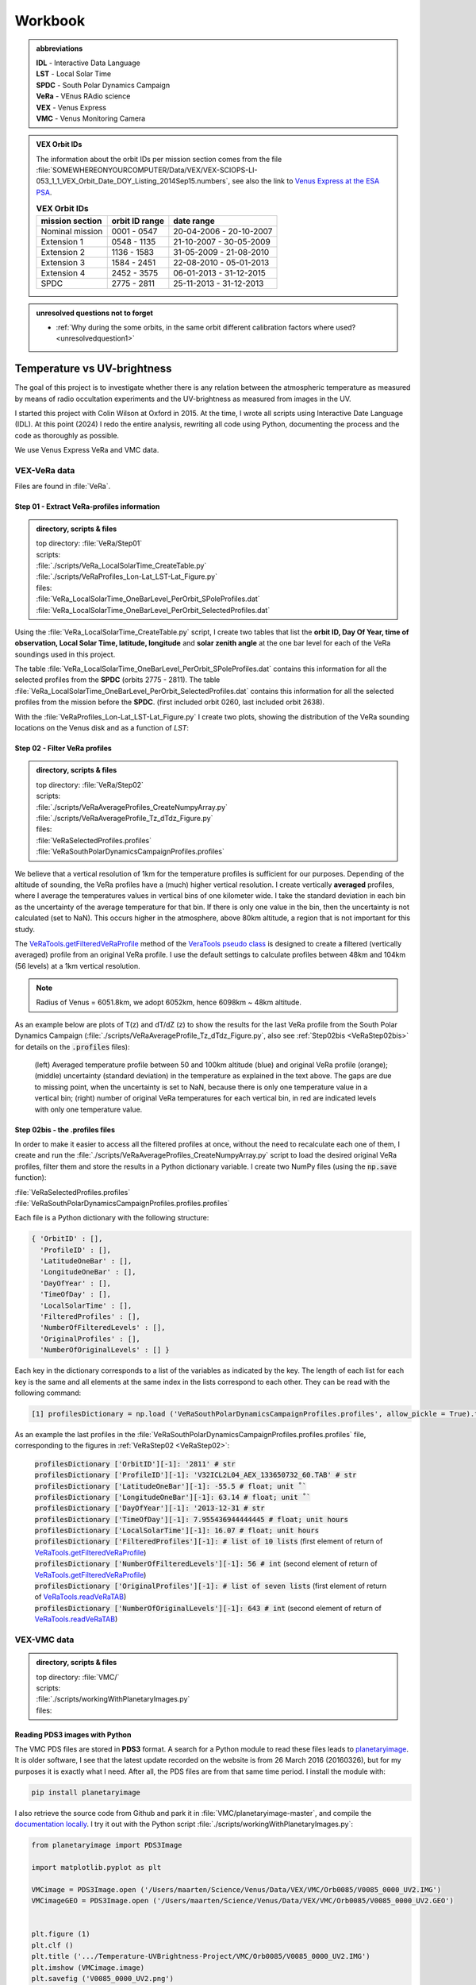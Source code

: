 

Workbook 
========

.. _abbrevations:

.. admonition:: abbreviations

    | **IDL** - Interactive Data Language
    | **LST** - Local Solar Time
    | **SPDC** - South Polar Dynamics Campaign
    | **VeRa** - VEnus RAdio science
    | **VEX** - Venus Express
    | **VMC** - Venus Monitoring Camera


.. admonition:: VEX Orbit IDs

    The information about the orbit IDs per mission section comes from the file 
    :file:`SOMEWHEREONYOURCOMPUTER/Data/VEX/VEX-SCIOPS-LI-053_1_1_VEX_Orbit_Date_DOY_Listing_2014Sep15.numbers`,
    see also the link to `Venus Express at the ESA PSA <https://www.cosmos.esa.int/web/psa/venus-express>`_.

    .. csv-table:: **VEX Orbit IDs**
       :header: "mission section", "orbit ID range", date range
    
        Nominal mission,  0001 - 0547, 20-04-2006 - 20-10-2007  
        Extension 1, 0548 - 1135, 21-10-2007 - 30-05-2009
        Extension 2, 1136 - 1583, 31-05-2009 - 21-08-2010
        Extension 3, 1584 - 2451, 22-08-2010 - 05-01-2013
        Extension 4, 2452 - 3575, 06-01-2013 - 31-12-2015
        SPDC, 2775 - 2811, 25-11-2013 - 31-12-2013
        


.. _unresolvedquestionnottoforget:

.. admonition:: unresolved questions not to forget

    - :ref:`Why during the some orbits, in the same orbit different calibration factors where used? <unresolvedquestion1>`




.. _temperaturevsuvbrightness:

Temperature vs UV-brightness
-----------------------------

The goal of this project is to investigate whether there is any relation between the atmospheric temperature as measured by means of radio occultation experiments and the UV-brightness as measured from images in the UV.

I started this project with Colin Wilson at Oxford in 2015. At the time, I wrote all scripts using Interactive Date Language (IDL).
At this point (2024) I redo the entire analysis, rewriting all code using Python, documenting the process and the code as thoroughly as possible.

We use Venus Express VeRa and VMC data.


.. _VEXVeRaData:

VEX-VeRa data 
^^^^^^^^^^^^^

Files are found in :file:`VeRa`.

.. _VeRaStep01:


^^^^^^^^^^^^^^^^^^^^^^^^^^^^^^^^^^^^^^^^^^^^^^^^^
Step 01 - Extract VeRa-profiles information
^^^^^^^^^^^^^^^^^^^^^^^^^^^^^^^^^^^^^^^^^^^^^^^^^

.. admonition:: directory, scripts & files

    | top directory: :file:`VeRa/Step01`
    | scripts:
    | :file:`./scripts/VeRa_LocalSolarTime_CreateTable.py`
    | :file:`./scripts/VeRaProfiles_Lon-Lat_LST-Lat_Figure.py`
    | files:
    | :file:`VeRa_LocalSolarTime_OneBarLevel_PerOrbit_SPoleProfiles.dat`
    | :file:`VeRa_LocalSolarTime_OneBarLevel_PerOrbit_SelectedProfiles.dat`


Using the :file:`VeRa_LocalSolarTime_CreateTable.py` script, I create two tables that list the **orbit ID, Day Of Year, time of observation, Local Solar Time, latitude, longitude** and **solar zenith angle** at the one bar level for each of the VeRa soundings used in this project. 

The table :file:`VeRa_LocalSolarTime_OneBarLevel_PerOrbit_SPoleProfiles.dat` contains this information for all the selected profiles from the **SPDC** (orbits 2775 - 2811).
The table :file:`VeRa_LocalSolarTime_OneBarLevel_PerOrbit_SelectedProfiles.dat` contains this information for all the selected profiles from the mission before the **SPDC**. (first included orbit 0260, last included orbit 2638).

With the :file:`VeRaProfiles_Lon-Lat_LST-Lat_Figure.py` I create two plots, showing the distribution of the VeRa sounding locations on the Venus disk and as a function of  *LST*:

.. image:: ../Temperature-UVBrightness-Project/VeRa/Step01/plots/VeRaProfiles_Lon-Lat_Figure.png
    :scale: 60%
.. image:: ../Temperature-UVBrightness-Project/VeRa/Step01/plots/VeRaProfiles_LocalSolarTime-Lat_Figure.png
    :scale: 60%




.. _VeRaStep02:

^^^^^^^^^^^^^^^^^^^^^^^^^^^^^^^^^^^
Step 02 - Filter VeRa profiles
^^^^^^^^^^^^^^^^^^^^^^^^^^^^^^^^^^^

.. admonition:: directory, scripts & files

    | top directory: :file:`VeRa/Step02`
    | scripts:
    | :file:`./scripts/VeRaAverageProfiles_CreateNumpyArray.py`
    | :file:`./scripts/VeRaAverageProfile_Tz_dTdz_Figure.py`
    | files:
    | :file:`VeRaSelectedProfiles.profiles`
    | :file:`VeRaSouthPolarDynamicsCampaignProfiles.profiles`


We believe that a vertical resolution of 1km for the temperature profiles is sufficient for our purposes. 
Depending of the altitude of sounding, the VeRa profiles have a (much) higher vertical resolution.
I create vertically **averaged** profiles, where I average the temperatures values in vertical bins of one kilometer wide.
I take the standard deviation in each bin as the uncertainty of the average temperature for that bin.
If there is only one value in the bin, then the uncertainty is not calculated (set to NaN). This occurs higher in the atmosphere, above 80km altitude, a region that is not important for this study.

The `VeRaTools.getFilteredVeRaProfile <https://venustools.readthedocs.io/en/latest/veratools.html#VeRaTools.VeRaTools.getFilteredVeRaProfile>`_ method of the `VeraTools pseudo class <https://venustools.readthedocs.io/en/latest/veratools.html#>`_ is designed to create a filtered (vertically averaged) profile from an original VeRa profile.
I use the default settings to calculate profiles between 48km and 104km (56 levels) at a 1km vertical resolution.

.. note::

    Radius of Venus = 6051.8km, we adopt 6052km, hence 6098km ~ 48km altitude.


As an example below are plots of T(z) and dT/dZ (z) to show the results for the last VeRa profile from the South Polar Dynamics Campaign (:file:`./scripts/VeRaAverageProfile_Tz_dTdz_Figure.py`, also see :ref:`Step02bis <VeRaStep02bis>` for details on the :code:`.profiles` files):

.. figure:: ../Temperature-UVBrightness-Project/VeRa/Step02/plots/VeRaProfiles_Orb2811_T-z_Figure.png
    :scale: 60%

    (left) Averaged temperature profile between 50 and 100km altitude (blue) and original VeRa profile (orange); (middle) uncertainty (standard deviation) in the temperature as explained in the text above. The gaps are due to missing point, when the uncertainty is set to NaN, because there is only one temperature value in a vertical bin; (right) number of original VeRa temperatures for each vertical bin, in red are indicated levels with only one temperature value.

.. figure:: ../Temperature-UVBrightness-Project/VeRa/Step02/plots/VeRaProfiles_Orb2811_dTdz-z_Figure.png
    :scale: 60%



.. VeRaStep02bis:

^^^^^^^^^^^^^^^^^^^^^^^^^^^^^^^^^^^^^^^^^^^^^^
Step 02bis - the .profiles files
^^^^^^^^^^^^^^^^^^^^^^^^^^^^^^^^^^^^^^^^^^^^^^

In order to make it easier to access all the filtered profiles at once, without the need to recalculate each one of them, 
I create and run the :file:`./scripts/VeRaAverageProfiles_CreateNumpyArray.py` script to load the desired original VeRa profiles, filter them and store the results in a Python dictionary variable.  I create two NumPy files (using the :code:`np.save` function):

| :file:`VeRaSelectedProfiles.profiles`
| :file:`VeRaSouthPolarDynamicsCampaignProfiles.profiles.profiles`

Each file is a Python dictionary with the following structure:

.. code:: Python

    { 'OrbitID' : [],
      'ProfileID' : [],
      'LatitudeOneBar' : [],
      'LongitudeOneBar' : [],
      'DayOfYear' : [],
      'TimeOfDay' : [],
      'LocalSolarTime' : [],
      'FilteredProfiles' : [],
      'NumberOfFilteredLevels' : [],
      'OriginalProfiles' : [],
      'NumberOfOriginalLevels' : [] }

Each key in the dictionary corresponds to a list of the variables as indicated by the key. 
The length of each list for each key is the same and all elements at the same index in the lists correspond to each other.
They can be read with the following command:

.. code:: Python

    [1] profilesDictionary = np.load ('VeRaSouthPolarDynamicsCampaignProfiles.profiles', allow_pickle = True).tolist ()


As an example the last profiles in the :file:`VeRaSouthPolarDynamicsCampaignProfiles.profiles.profiles` file, corresponding to the figures in :ref:`VeRaStep02 <VeRaStep02>`:

    | :code:`profilesDictionary ['OrbitID'][-1]: '2811' # str`
    | :code:`profilesDictionary ['ProfileID'][-1]: 'V32ICL2L04_AEX_133650732_60.TAB' # str`
    | :code:`profilesDictionary ['LatitudeOneBar'][-1]: -55.5 # float; unit ˚``
    | :code:`profilesDictionary ['LongitudeOneBar'][-1]: 63.14 # float; unit ˚``
    | :code:`profilesDictionary ['DayOfYear'][-1]: '2013-12-31 # str`
    | :code:`profilesDictionary ['TimeOfDay'][-1]: 7.955436944444445 # float; unit hours`
    | :code:`profilesDictionary ['LocalSolarTime'][-1]: 16.07 # float; unit hours`
    | :code:`profilesDictionary ['FilteredProfiles'][-1]: # list of 10 lists` (first element of return of `VeRaTools.getFilteredVeRaProfile <https://venustools.readthedocs.io/en/latest/veratools.html#VeRaTools.VeRaTools.getFilteredVeRaProfile>`_)
    | :code:`profilesDictionary ['NumberOfFilteredLevels'][-1]: 56 # int` (second element of return of `VeRaTools.getFilteredVeRaProfile <https://venustools.readthedocs.io/en/latest/veratools.html#VeRaTools.VeRaTools.getFilteredVeRaProfile>`_)
    | :code:`profilesDictionary ['OriginalProfiles'][-1]: # list of seven lists` (first element of return of `VeRaTools.readVeRaTAB <https://venustools.readthedocs.io/en/latest/veratools.html#VeRaTools.VeRaTools.readVeRaTAB>`_)
    | :code:`profilesDictionary ['NumberOfOriginalLevels'][-1]: 643 # int` (second element of return of `VeRaTools.readVeRaTAB <https://venustools.readthedocs.io/en/latest/veratools.html#VeRaTools.VeRaTools.readVeRaTAB>`_)







.. _VEXVMCData:

VEX-VMC data 
^^^^^^^^^^^^^

.. admonition:: directory, scripts & files

    | top directory: :file:`VMC/`    
    | scripts:
    | :file:`./scripts/workingWithPlanetaryImages.py`
    | files:


.. _readingvmcimagespython:

^^^^^^^^^^^^^^^^^^^^^^^^^^^^^^^^
Reading PDS3 images with Python
^^^^^^^^^^^^^^^^^^^^^^^^^^^^^^^^

The VMC PDS files are stored in **PDS3** format. 
A search for a Python module to read these files leads to `planetaryimage <https://planetaryimage.readthedocs.io/en/latest/index.html>`_.
It is older software, I see that the latest update recorded on the website is from 26 March 2016 (20160326), but for my purposes it is exactly what I need.
After all, the PDS files are from that same time period. I install the module with:

.. code-block:: console

    pip install planetaryimage


I also retrieve the source code from Github and park it in :file:`VMC/planetaryimage-master`, and compile the `documentation locally <file: ../Temperature-UVBrightness-Project/VMC/planetaryimage-master/docs-html/index.html>`_.
I try it out with the Python script :file:`./scripts/workingWithPlanetaryImages.py`:

.. code-block:: Python

    from planetaryimage import PDS3Image
    
    import matplotlib.pyplot as plt
    
    VMCimage = PDS3Image.open ('/Users/maarten/Science/Venus/Data/VEX/VMC/Orb0085/V0085_0000_UV2.IMG')
    VMCimageGEO = PDS3Image.open ('/Users/maarten/Science/Venus/Data/VEX/VMC/Orb0085/V0085_0000_UV2.GEO')
    
    
    plt.figure (1)
    plt.clf ()
    plt.title ('.../Temperature-UVBrightness-Project/VMC/Orb0085/V0085_0000_UV2.IMG')
    plt.imshow (VMCimage.image)
    plt.savefig ('V0085_0000_UV2.png')
    
    # datetime object
    print ( "VMCimageGEO.label ['START_TIME']", VMCimageGEO.label ['START_TIME'] )
    print ( 'day = {}, hour = {}'.format (VMCimageGEO.label ['START_TIME'].day, VMCimageGEO.label ['START_TIME'].hour))
    
    plt.figure (2)
    plt.clf ()
    plt.title ('latitude plane index [3]')
    plt.imshow (VMCimageGEO.data [3], vmin=-90, vmax=90)
    plt.savefig ('V0085_0000_UV2_latitude.png')
    

Execution leads to:

.. code-block:: Python

    In [1]: run workingWithPlanetaryImages.py
    VMCimageGEO.label ['START_TIME'] 2006-07-14 16:15:31+00:00
    day = 14, hour = 16


.. image:: ../Temperature-UVBrightness-Project/VMC/plots/V0260_0008_UV2.png
    :scale: 70%
.. image:: ../Temperature-UVBrightness-Project/VMC/plots/V0260_0008_UV2_latitude.png
    :scale: 70%


.. _calibratingvmcimages:

^^^^^^^^^^^^^^^^^^^^^^^^^
Calibration of VMC images
^^^^^^^^^^^^^^^^^^^^^^^^^

The calibrated radiance factor :math:`RF_{x,y}` for a valid (= on Venus disk) pixel :math:`(x,y)` in a VMC image is:

.. math::

    RF_{x,y} = \pi \beta R_{observed - x,y} \frac {d_{Venus}}{S_{Sun}}


where :math:`\beta` is the calibration correction factor (see :ref:`Shalygina  et al. 2015 <Shalygina2015>`, their Table 1), :math:`R_{observed - x,y}` is the value at the pixel in ADU times the radiance scaling factor read from the VMC image header (:code:`VMCImage.label ['RADIANCE_SCALING_FACTOR'].value`, when read with `planetaryimage module <https://planetaryimage.readthedocs.io/en/latest/index.html>`_ in Python) in :math:`W/m^2/\mu m/ster/ADU`, :math:`d_{Venus}` is the distance of Venus to the Sun in AU and :math:`S_{Sun}` the solar flux in :math:`W/m^2/\mu m` at 1AU (see :ref:`Lee et al. 2015 <Lee2015>` their Equation 2).


For :math:`S_{Sun}` (from :ref:`Lee et al. 2015 <Lee2015>` their Equation 1):

.. math::

    S_{Sun} = \frac {\int S_{irradiance}(\lambda) T(\lambda) d\lambda}{\int T (\lambda) d\lambda}

I determined the :math:`S_{irradiance}` using the `Solar Spectra website <https://www.nrel.gov/grid/solar-resource/spectra.html>`_ and the transmission function of the UV filter of the VMC camera (:ref:`Markiewicz et al. 2007 <Markiewicz2007>` their Figure 3):

.. figure:: ./images/Markiewicz_2007_Figure3.png
    :scale: 50%

.. figure:: ./images/Markiewicz_2007_Figure3_UV.jpg
    :scale: 10%

    My parametrisation of the UV part of Figure 3 from :ref:`Markiewicz et al. 2007 <Markiewicz2007>`

This results is :math:`S_{Sun} = 1081 W/m^2/\mu m`.

The value of :math:`d_{Venus} = 0.723AU` to within 1% in :math:`d_{Venus}^2` over the orbit of Venus. I therefore consider this value a contant.


.. _VMCStep01:

^^^^^^^^^^^^^^^^^^^^^^^^^^^^^^^^^^^^^^^^^^
Step 01 - Select & process VMC images
^^^^^^^^^^^^^^^^^^^^^^^^^^^^^^^^^^^^^^^^^^

.. admonition:: directory, scripts & files

    | top directory: :file:`VMC/Step01`
    | scripts:
    | :file:`./scripts/VMCImagesEvaluate.py`
    | files:
    | :file:`VMCSelectedImages.dat`
    | :file:`VMCSelectedImages.iValidPoints`


I have carefully looked at the process I developed and followed in 2015 using IDL-scripts.
Here I redo everything with Python.

The first step is to select all the VMC images that are useful for the analysis. 
The criterium is that at the time the VMC image was taken, the wind advected area where the VeRa sounding was acquired on the same orbit is on the visible part of the Venus disk, *i.e.* I take pixels with a solar incidence angle < 89˚. 
The correction for wind advection is calculated by taking the average wind speed at the latitude of the VeRa sounding (at 70km altitude) times the time span between the VMC and the VeRa observation. Both zonal and meridional winds are taken into account. For this I parametrise the winds profile:

.. admonition:: Parametrisation of the zonal and meridional wind.

    :ref:`Khatuntsev et al. (2013)<Khatuntsev2013>` report on the zonal and meridional wind profiles measured from VEX orbits up to 2299 (10-year period). 
    They present the result in their figures 10(a) and (b): *Mean zonal (a) and meridional (b) profiles of the wind speed derived over the period of 10 venusian years by manual cloud tracking. Error bars correspond to 99.9999% 5σ-x confidence interval based on the standard deviation of the weighted mean. Standard deviations are presented by shadowed areas.*
    
    They present the formulae (their Equations (1) and (2)) with which the winds have been calculated by comparing two images:
    
    .. math::
    
        U = \frac {(\lambda_2 - \lambda_1) (R+h) cos (\theta)}{\Delta t}
        
    
    .. math::
    
        V = \frac {(\theta_2 - \theta_1) (R + h)}{\Delta t}

    where the indices :math:`1` and :math:`2` refer to the first and second image, :math:`\lambda` is the longitude and :math:`\theta` the latitude. Since :math:`U` is negative (see table below), it means the wind blows the clouds in the direction of smaller Venus longitudes.

    
    From my (physical) notebook entry on 19-03-2015: the average zonal wind is determined from figure 10a in :ref:`Khatuntsev et al. (2013)<Khatuntsev2013>` 
    and can be parametrised as (:math:`U` in units of m/s):
        
    .. csv-table:: **Parametrised average zonal wind**
       :header: "Latitude range (˚)", "wind parametrisation (m/s)", notes
 
        "(-75˚, -50˚]", :math:`U({\theta})` =  -94   + (:math:`{\theta}` + 50) * (65.6/-25), also use for latitudes down to -90˚.
        "(-50˚, -40˚]", :math:`U({\theta})` = -101.5 + (:math:`{\theta}` + 40) * (7.5/-10)
        "(-40˚, -15˚]",  :math:`U({\theta})` =  -93 + (:math:`{\theta}` + 15) * (-8.5/-35)
        "(-15˚, 0˚]", :math:`v{\theta})` = -93


    .. figure:: ../Temperature-UVBrightness-Project/VMC/Step02/KhatuntsevWindProfiles/Khatuntsev_2013_Figure10a_ZonalWind.jpg
        :scale: 5% 
    
        Khatuntsev et al. (2013) Figure 10a. Zonal wind parametrisation.   


    From my (physical) notebook entry on 24-04-2015: the average meridional wind is determined from figure 10b in :ref:`Khatuntsev et al. (2013)<Khatuntsev2013>`
    and can be parametrised as (:math:`V` in units of m/s):


    .. csv-table:: **Parametrised average meridional wind**
       :header: "Latitude range (˚)", "wind parametrisation (m/s)"

        "(-90˚, -75˚]",  :math:`V({\theta})`) =  0
        "(-75˚, -50˚]",  :math:`V({\theta})`) = -9.58 + ( :math:`{\theta}` + 50 ) * (9.38/-25)
        "(-50˚, -20˚]",  :math:`V({\theta})`) = -6.5  + ( :math:`{\theta}` + 20 ) * (-3.08/-30)
        "(-20˚, 0˚]",    :math:`V({\theta})`) = -3.26 + ( :math:`{\theta}` + 0 )   * (-3.24/-20)

    .. figure:: ../Temperature-UVBrightness-Project/VMC/Step02/KhatuntsevWindProfiles/Khatuntsev_2013_Figure10b_MeridionalWind.jpg
        :scale: 5% 
        
        Khatuntsev et al. (2013) Figure 10b. Meridional wind parametrisation.   


The latitude and longitude of the VeRa sounding, which is the starting location for the calculation of the corresponding area in the VMC images, is taken at the cloud top level at 70km altitude and is extracted from the average VeRa profiles as described in :ref:`Step 2 <VeRaStep02>` of the :ref:`VEX-VeRa Data <VEXVeRaData>` section.

For the standard deviation of the wind speeds I estimate 20m/s for the zonal wind and 12m/s for the meridional winds, based on the gray areas of the figures 10a and 10b in :ref:`Khatuntsev et al. (2013)<Khatuntsev2013>`. 

.. figure:: ./images/Khatuntsev_2013_Figure10a-b.png
    :scale: 20% 

    Khatuntsev et al. (2013) Figure 10, the standard deviation is defined by the gray areas.   


These uncertainties determine the size of the area, the *latitude-longitude-box*, around the VeRa sounding location at the time of the VMC image observation: the corners of the box are calculated by taking the zonal and meridional wind speeds plus or minus their standard deviations, and calculate where the VeRa location would be advected to in those cases over the time difference between the VMC image and the VeRa acquisition. The larger the time span, the larger the uncertainty and thus the *latitude-longitude-box*.


I create the method `getWindAdvectedBox <https://venustools.readthedocs.io/en/latest/vmctools.html#VMCTools.VMCTools.getWindAdvectedBox>`_ in the `VMCTools pseudo class <https://venustools.readthedocs.io/en/latest/vmctools.html#>`_ to calculate this *latitude-longitude-box* for a given VMC image.
This method is called in the script :file:`./scripts/VMCImagesEvaluate.py`.

Running this scripts has two iterations. During the first iteration, I create to process all the images and create plots of each image with the position of the VeRa sounding indicated with a **X** and a box indicating the wind advected area of that location at the time of the VMC image in question. 
These plots are saved in the subfolder :file:`Images` created inside the directories of the orbits containing the .GEO and .IMG files, for example :file:`SOMEPATH//Venus/Data/VEX/VMC/Orb2811/Images`. 

I manually evaluate each image plot and select the ones that have the advected box fully on the visible disk of Venus as mentioned above, and copy these plots to the :file:`UsedImages` subfolder that I manually create in each orbit directory, for example 
:file:`SOMEPATH/Venus/Data/VEX/VMC/Orb2811/UsedImages`. 

I now run the :file:`./scripts/VMCImagesEvaluate.py` script a second time to process the selected images and write the results to the :file:`VMCSelectedImages.dat` table file. The header and first few lines of which are of this file are:

.. code-block::


    File: VMCSelectedImages.dat
     Created at 2024-05-21 at 16:48:01
     
     Target altitude (cloud tops) = 70km (Lat_VeRa, Lon_VeRa, T, dT)
     Standard deviation zonal wind = 20m/s
     Standard deviation meridional wind = 12m/s
     
     # point in box are all the points in the latitude-longitude box on the Venus disk
     Radiance factor is the average of the points in the latitude-longitude box with values > 0 and incidence angles < 89˚
     dRadiance factor is the standard deviation of the radiance factor
     
     73 orbits with a total of 1374 images
    
     Orbit       Image          DOY      VeRa Time    VMC Time   Time diff  Lat_VeRa   Lon_VeRa   lat_centre_VMC   Lat_range_VMC   Lon_centre_VMC   Lon_range_VMC       #Points in box   Radiance factor  dRadiance factor     T       dT     Local Solar Time
                             yyyy-mm-dd     (h)         (h)         (h)       (˚)        (˚)            (˚)             (˚)              (˚)             (˚)                                                                  (K)      (K)          (h)
    C_END
     0260   V0260_0038_UV2   2007-01-06     8.48        4.98       -3.49    -60.30     242.65         -59.63      -61.04  -58.22       258.56       253.81  263.31             71              1.096            0.141        229.24    0.761        7.61 
     0260   V0260_0047_UV2   2007-01-06     8.48       18.65       10.17    -60.30     242.65         -62.26      -66.37  -58.15       196.31       182.48  210.15            516              1.037            0.028        229.24    0.761        7.61 
     ....
     ....
     2811   V2811_0084_UV2   2013-12-31     7.96        8.65        0.69    -58.03      62.02         -58.19      -58.47  -57.91        58.80        57.91   59.68              7              0.874            0.030        227.96    0.680       16.07 
     2811   V2811_0088_UV2   2013-12-31     7.96        8.98        1.03    -58.03      62.02         -58.26      -58.68  -57.84        57.25        55.94   58.56             13              0.800            0.029        227.96    0.680       16.07 


Running this script during the second iteration I also create a NumPy file called :file:`VMCSelectedImages.iValidPoints`. To read this file:

.. code-block:: Python

    In [1]: iValidPointsDictionary = np.load ('VMCSelectedImages.iValidPoints', allow_pickle = True).tolist ()
    
    In [2]: iValidPointsDictionary.key ()
    Out[2]: dict_keys(['Image File Name', 'Indices Valid Points'])
    

where the :code:`iValidPointsDictionary ['Image File Name']` is the list of all the included file names, and the :code:`iValidPointsDictionary ['Indices Valid Points']` is the list of lists of indices of the points in the flattened VMC image arrays that are in latitude-longitude boxes. 
In this way, I do not need to recalculate these if I need them at some later stage.

Some examples of a some of the selected images for orbit 2811 (South Polar Dynamics Campaign). The **X** indicates the coordinates of the VeRa-observation, and the light gray boxes are the latitude-longitude wind advected areas that correspond to the VeRa-location at the time of the VMC-observation.

.. image:: ./images/VMC_Obr2811_UsedImages/V2811_0024_UV2.png
    :scale: 35%
.. image:: ./images/VMC_Obr2811_UsedImages/V2811_0040_UV2.png
    :scale: 35%
.. image:: ./images/VMC_Obr2811_UsedImages/V2811_0060_UV2.png
    :scale: 35%

.. image:: ./images/VMC_Obr2811_UsedImages/V2811_0080_UV2.png
    :scale: 35%
.. image:: ./images/VMC_Obr2811_UsedImages/V2811_0084_UV2.png
    :scale: 35%
.. image:: ./images/VMC_Obr2811_UsedImages/V2811_0088_UV2.png
    :scale: 35%


The top row is from ingress, the bottom two images are from egress. The time of the egress images is very close to the VeRa-observation, as can be clearly seen by the positions of the **X** and the gray boxes. Note also that the size of the gray boxes is small, because the uncertainty in the latitude and longitude is a function of the time difference between the VeRa and VMC observations. 
   

.. _VMCStep02:

^^^^^^^^^^^^^^^^^^^^^^^^^^^^^^^^^^^
Step 02 - Determine phase curve
^^^^^^^^^^^^^^^^^^^^^^^^^^^^^^^^^^^

.. admonition:: directory, scripts & files

    | top directory: :file:`VMC/Step02`
    | scripts:
    | :file:`./scripts/CreatePhaseAngleCurveTable.py`
    | :file:`./scripts/ExtractPhaseCurve.py`
    | files:
    | :file:`PhaseAngleCurve.dat`
    | :file:`PhaseCurveFit.dat`
    

In this step, I construct the phase curve. 
The 1374 selected images from 73 orbits cover a phase angle range between 27˚ and 140˚.
These images have been selected during :ref:`Step 1<VMCStep01>` above and the plots (with the same files names as the .IMG and .GEO files) are located in the :file`UsedImages` subfolders for each orbit.

For each selected image, I use all the pixels on the visible disk and take the average and the median values.
By selecting the valid pixels in this way, I note that there are significant outliers in the radiances, especially in the low value range.
In order to avoid the effect of these outliers, I apply an iterative averaging process:

- Step 1: calculate the average;
- Step 2: check if the current average value is different by more than a given **percentage** (set by the user) from the one from the previous iteration;
- Step 3a: if yes, then remove all the points outside **n** times the standard deviation (**sd**), where **n** is given by the user and return to Step 1;
- Step 3b: if no, then finish.

I try some values and find that **n** :sub:`sd` **= 3** and **percentage = 1%** gives good results.
Here is an example of a sequence of iterations.

.. figure:: ../Temperature-UVBrightness-Project/VMC/Step02/plots/V0260_0047_UV2_iteration_QQ_Histogram.png
    :scale: 25%

    Iterative progression of histogram and QQ plot for image V0260_0047, with **n** :sub:`sd` **= 3** and **percentage = 1%**.

With the script :file:`./CreatePhaseAngleCurveTable.py` I process all the images and export the results to the :file:`PhaseAngleCurve.dat` table file.


I now look at how to best construct and fit the phase curve to a quadratic polinomial with NumPy's `np.polynomial.polynomial.Polynomial.fit () <https://numpy.org/doc/stable/reference/generated/numpy.polynomial.polynomial.Polynomial.fit.html>`_ function.
I create the script :file:`./scripts/ExtractPhaseCurve.py`.
At first I use **all the data points** as they are and get the following result:


.. image:: ../Temperature-UVBrightness-Project/VMC/Step02/plots/PhaseCurve_allPhaseAngles.png
    :scale: 72%
.. image:: ../Temperature-UVBrightness-Project/VMC/Step02/plots/PhaseCurve_allPhaseAngles_detail.png
    :scale: 50%

The fit to the quadratic model is clearly off, the :math:`r^2` value is low. 

It is clear the Nominal (green) and Extension 1 (blue) mission sections are quite different than the rest. In the detailed plot on the right, there seems to be quite a lot of *regularity* in the Nominal and Extension 1 data, which I find somewhat suspicious.
Could this be related to calibration issues? When inspecting more closely the values of the Radiance Scaling Factors in :file:`PhaseAngleCurve.dat` around phase angles of 90˚, I find a number of instances where in the same orbit (consecutive) images have different calibration factors. For example:

.. code-block::

 
        Image          phase angle   Average RF  dAverage RF     Q1 RF  Median RF  Q3 RF   # iterations   Radiance Scaling Factor
                           (˚)                                                                              W/m2/ster/micron/DN
     ...
     V0268_0032_UV2       89.47         0.896      0.1717        0.747    0.904    1.022        2               0.04643
     ...
     V0268_0031_UV2       89.50         0.904      0.1805        0.749    0.901    1.042        2               0.07738
     ...
     V0268_0030_UV2       89.52         0.895      0.1801        0.743    0.889    1.029        2               0.11607
     ...


.. _unresolvedquestion1:

Though looking at the resulting radiance values, these seem to be consistent among each other, which could mean these images have been recorded in different amplifier modes? I cannot seem to find information about this in the header or other metadata with the image (see :ref:`first unresolved question <unresolvedquestionnottoforget>`).


When I ignore different sections of data, the phase curve becomes more convincing:

.. image:: ../Temperature-UVBrightness-Project/VMC/Step02/plots/PhaseCurveExtension1-4+SPDC_allPhaseAngles.png
    :scale: 75%
.. image:: ../Temperature-UVBrightness-Project/VMC/Step02/plots/PhaseCurveExtension2-4+SPDC_allPhaseAngles.png
    :scale: 75%


Finally, discarding the data from the highest phase angles (>=130˚) also seems to help:

.. figure:: ../Temperature-UVBrightness-Project/VMC/Step02/plots/PhaseCurveExtension2-4+SPDC_PhaseAngleLT130dgr.png
    :scale: 100%

    Ignore data from the Nominal and Extension 1 mission section and phase angles >= 130˚.    


To further improve the phase curve, I decide not to use the data as is, but rather to bin it in phase angle bins of 1˚ wide, and take the average value within each bin.
I get the following sequence of results (same as above, first all the data, second ignore Nominal mission section, third ignore Nominal and Extension 1 mission sections):

.. _orbitimagesexample:

.. image:: ../Temperature-UVBrightness-Project/VMC/Step02/plots/PhaseCurveBinned_allPhaseAngles.png
    :scale: 50%
.. image:: ../Temperature-UVBrightness-Project/VMC/Step02/plots/PhaseCurveBinnedExtension1-4+SPDC_allPhaseAngles.png
    :scale: 50%
.. image:: ../Temperature-UVBrightness-Project/VMC/Step02/plots/PhaseCurveBinnedExtension2-4+SPDC_allPhaseAngles.png
    :scale: 50%

Finally:

.. figure:: ../Temperature-UVBrightness-Project/VMC/Step02/plots/PhaseCurveBinnedExtension2-4+SPDC_PhaseAngleLT130dgr.png

    Ignore data from the Nominal and Extension 1 mission section and phase angles >= 130˚ - binned.    
    

The grey area around the line is the result of estimating the uncertainty.
To do that I varied the value in each bin by adding a random value to the bin value.
This random value is taken from a normal distribution: the standard deviation of this normal distribution is the maximum of all the uncertainties on the individual values in the bin and the uncertainty as assessed through equation 3.14 of :ref:`Bevington and Robinson (2003) <Bevington2003>`:

.. math::

    \sigma_v^2 = \sum \sigma_{x_i}^2    \frac{\partial v}{\partial x_i}^2
    

with :math:`v` being the average value of :math:`(x_1, x_2, ..., x_N)`, the individual values in the bin, hence :math:`v = \sum x_i / N`, and thus:

.. _uncertaintyinaverage:

.. math::

    \sigma_v^2 = \sum  \sigma_{xi}^2 / N^2


I run this test 1000 times, and for each set of new binned values I recalculate the fit and plot it in light transparent grey. These are the grey areas in the plots, around the fitted phase curves.
I also keep the values for all these tests to estimate the uncertainties in the fitted phase curve. There are possibly two ways to determine this uncertainty. One would be to calculate the standard deviation of the radiance factors of the 1000 experiments for each phase angle bin. 
The other is to simply take the difference between the maximum and the minimum value of the 1000 experiments for each phase angle bin.
This second method generally results in larger uncertainties, but not always.
Also, the average value of the 1000 experiments for each phase angle bin should be the same, to within great precision, as the model fit. I verify that this is true to the level of a 0.05% (:math:`100 * (RF_{model} - RF_{average}) / RF_{model}`).

Using the :file:`./scripts/ExtractPhaseCurve.py` I create the :file:`PhaseCurveFit.dat` table file, that contains the results of these experiments and the different ways 
to determine the uncertainties.

.. code-block::

 
     File: PhaseCurveFit.dat
     Created at 2024-05-25 at 22:19:37
     
      RF (pa)  =  0.000174 * pa^2  +  -0.0216 * pa  +  1.174  |  r^2 = 0.956  (pa = phase angle in ˚)
     
     RF (Fit) = Radiance Factor as fit with the quadratic model above
     RF (Average) = average Radiance Factor from 1000 gaussian noise experiments
     dRF = standard deviation of the Radiance Factor from 1000 gaussian noise experiments
     MaxMin RF = maximum - minimum of the Radiance Factor from 1000 gaussian noise experiments
     
       phase angle   RF (Fit)  RF (Average)   dRF     MaxMin RF
           (˚)
    C_END
          27.0        0.719       0.720      0.0349    0.2138 
          28.0        0.707       0.708      0.0336    0.2061 
          29.0        0.695       0.696      0.0323    0.1987 
          ...
          ...
         127.0        1.237       1.237      0.0357    0.2289 
         128.0        1.260       1.260      0.0372    0.2386 
         129.0        1.283       1.283      0.0389    0.2486 
          


.. _VMCStep03:

^^^^^^^^^^^^^^^^^^^^^^^^^^^^^^^^^^^
Step 03 - Investigate correlation
^^^^^^^^^^^^^^^^^^^^^^^^^^^^^^^^^^^

.. admonition:: directory, scripts & files

    | top directory: :file:`VMC/Step03`
    | scripts:
    | :file:`./scripts/CorrelateRadianceFactors_Temperature.py`
    | files:



It is now the moment to analyse any correlation between the VeRa-derived temperatures at 70km altitude and the VMC-derived UV-brightness in the same area.

For this part, as for the determination of the phase curve in the previous step, I ignore the selected images from the nominal and the extension 1 sections.
The first orbit in my data set is :file:`Orb1188` from Extension 2.

The table file :file:`VMCSelectedImages.dat` contains the average radiance factors inside the latitude-longitude-boxes corresponding to the VeRa-sounding at the time of the image, as well as the phase angle at the time of observation and the VeRa-derived temperature at 70km altitude.
Note that for the South Polar Dynamics Campaign, there are images on both the ingress and egress sections of the orbit, before and after the VeRa sounding.
See also the :ref:`examples for orbit 2811<orbitimagesexample>` in :ref:`Step 1<VMCStep01>`.

In order to compare the radiance factors between images at different phase angles, they have to be corrected, or normalised, for the phase angle dependency using the phase curve. 
To do this, I normalise the radiance factors to the radiance factor of the phase curve at the same phase angle.
I call this variable the Radiance Factor Ratio (:math:`RFR`):

.. math::

    RFR = \frac {RF_{measured} (\phi)}{RF_{phase curve} (\phi)}


The uncertainty in :math:`RFR` is:

.. math::

    \sigma_{RFR}^2 = (\frac {\sigma_{RF-measured}}{RF_{phase curve}})^2 +  (\frac {\sigma_{RF-phase curve} RF_{measured}}{RF_{phase curve}^2})^2




I create the script :file:`./scripts/CorrelateRadianceFactors_Temperature.py` to extract the information from the :file:`VMCSelectedImages.dat` and the :file:`PhaseCurveFit.dat` and calculate the RFRs as a function of the VeRa-derived temperatures and fit least square lines. 

First, look at two separate orbits from the South Polar Dynamics Campaign (2811) and extension 3 (1748):

.. image:: ../Temperature-UVBrightness-Project/VMC/Step03/plots_phase_angle_lt_130_min-points-latlonbox_0/RadianceFactorRatio_vs_Temperature_images_orbit_2811-2811.png
    :scale: 75%
.. image:: ../Temperature-UVBrightness-Project/VMC/Step03/plots_phase_angle_lt_130_min-points-latlonbox_0/RadianceFactorRatio_vs_Temperature_images_orbit_1748-1748.png
    :scale: 75%



There are two groups of points for the orbit 2811. 
The RFR values for the egress images very close to the actual VeRa observation in time and place are significantly higher: they are at low phases angle and the amount of points in the boxes is low, *i.e.* the boxes are very small.
Corresponding to the figure on the left above, below are printed the phase angle, the radiance factor divided by the model phase curve radiance factor and the 
resulting RFR and uncertainty (as per the formula above). The number of points in the latitude-longitude box is the last number on each line:

.. code-block:: console
 
     82˚: 0.5710 / 0.5740 = 0.9948 +/- 0.1196 (# points = 702)
     84˚: 0.5780 / 0.5880 = 0.9830 +/- 0.1111 (# points = 635)
     85˚: 0.5830 / 0.5960 = 0.9782 +/- 0.1073 (# points = 585)
     86˚: 0.5910 / 0.6040 = 0.9785 +/- 0.1018 (# points = 535)
     88˚: 0.6010 / 0.6220 = 0.9662 +/- 0.0927 (# points = 492)
     89˚: 0.6120 / 0.6310 = 0.9699 +/- 0.0871 (# points = 451)
     90˚: 0.6060 / 0.6400 = 0.9469 +/- 0.0848 (# points = 401)
     91˚: 0.6080 / 0.6500 = 0.9354 +/- 0.0760 (# points = 367)
     93˚: 0.6180 / 0.6710 = 0.9210 +/- 0.0656 (# points = 342)
     95˚: 0.6390 / 0.6930 = 0.9221 +/- 0.0622 (# points = 311)
     97˚: 0.6480 / 0.7170 = 0.9038 +/- 0.0613 (# points = 280)
    100˚: 0.6780 / 0.7550 = 0.8980 +/- 0.0487 (# points = 261)
    103˚: 0.7030 / 0.7960 = 0.8832 +/- 0.0470 (# points = 237)
    106˚: 0.7530 / 0.8400 = 0.8964 +/- 0.0503 (# points = 214)
    110˚: 0.8150 / 0.9040 = 0.9015 +/- 0.0637 (# points = 187)
    115˚: 0.9160 / 0.9910 = 0.9243 +/- 0.0736 (# points = 168)
    121˚: 1.1040 / 1.1080 = 0.9964 +/- 0.0983 (# points = 140)
    125˚: 1.2660 / 1.1930 = 1.0612 +/- 0.1216 (# points = 129)
     27˚: 0.9270 / 0.7190 = 1.2893 +/- 0.1970 (# points =   3)
     29˚: 0.8740 / 0.6950 = 1.2576 +/- 0.1864 (# points =   7)
     34˚: 0.8000 / 0.6420 = 1.2461 +/- 0.1610 (# points =  13)


It can be seen that the statistics for the last three images (which correspond to the points with low phase angles in the :ref:`plots here<orbitimagesexample>`), is based on very low numbers, compared to the ingress images. 
The uncertainties in the last three are (therefore) larger. I see no obvious reason to discard these images at low phase angles from the analyses though. I did experiment with taking a lower limit for the number of points in a latitude-longitude box. This is described and shown :ref:`below <excludinglowphaseangleimages>`.


I can make three types plots:

    (1) the RFR of all the images as a function of VeRa-derived temperature;
    (2) the average or median RFR of the images per orbit as a function of VeRa-derived temperatures;
    (3) the temperature-binned version of (2), either the average value or the median.

.. admonition:: uncertainties in the case of taking the average of a set RFR values for one orbit

    The uncertainty is the maximum of the uncertainty derived from the :ref:`averaging formula <uncertaintyinaverage>` and the standard deviation of the average of the points. 
    The last value is almost always the larger one. For the South Polar Dynamics Campaign (red points in the figures below) the spread is large due to the ingress and egress value differences.    
    

.. admonition:: uncertainties in the case of taking the median of a set RFR values for one orbit

    The uncertainty in the median can be evaluated by means of creating a new set of the data points based on the original set recalculating a median at each new set. Each data point has an associated uncertainty. By taking this uncertainty as the standard deviation for each data point, I use the NumPy `np.random.normal <https://numpy.org/doc/stable/reference/random/generated/numpy.random.normal.html>`_ method to create gaussian noise and add it to the data point. I do this whole exercise 1000 times and therefore get 1000 median values. From this set of median values, I calculate the average and the standard deviation. The standard deviation is a measure of the uncertainty in the median (`DataTools.getMedianAndQuantilesPYtoCPP <https://generaltools-for-scientists.readthedocs.io/en/latest/datatools.html#DataTools.DataTools.getMedianAndQuantilesPYtoCPP>_`).
    
    On the other hand, there is the 33 - 67 percentile values for the median of the original set. Half the difference between these two values is also a measure for the spread and the uncertainty.
    
    I take the maximum of these two ways of determining the uncertainty, which in some cases it is the first one, in other cases the second one.        
 
 
When I use all the images with phase angles < 130˚ (see :ref:`Step 02 <VMCStep02>`), the results are:
    
.. figure:: ../Temperature-UVBrightness-Project/VMC/Step03/plots_phase_angle_lt_130_min-points-latlonbox_0/RadianceFactorRatio_vs_Temperature_all_images.png    

    The RFR of all the images as a function of VeRa-derived temperature at 70km altitude.


Below are the results when averaging (left) or taking the median value (right) for all points per orbit.

.. image:: ../Temperature-UVBrightness-Project/VMC/Step03/plots_phase_angle_lt_130_min-points-latlonbox_0/RadianceFactorRatio_vs_Temperature_orbits_average.png
    :scale: 75%
.. image:: ../Temperature-UVBrightness-Project/VMC/Step03/plots_phase_angle_lt_130_min-points-latlonbox_0/RadianceFactorRatio_vs_Temperature_orbits_median.png
    :scale: 75%


In the next two rows are the results when binning (in temperature) the average (left plot above) or median (right plot above) values per orbit and taking the median value for each bin.
The first bin is centred at 220K, and the next bin is one bin size more, etc.. Depending on the bin size the number of points in the bin is larger or smaller. 
I have the :file:`./scripts/CorrelateRadianceFactors_Temperature.py` print these values. Here is the printed output of the script when running it with a bin width of 4K and taking the average values per orbit for the binning (left plot above):

.. code-block:: Python

    -------------
     From HandyTools.readTable: 
      file ../../Step01/VMCSelectedImages.dat has been loaded with
      1374 data lines and 21 columns
    
    -------------
     From HandyTools.readTable: 
      file ../../Step02/PhaseCurveFit.dat has been loaded with
      103 data lines and 5 columns
    
    -------------
     From HandyTools.readTable: 
      file ../../Step04/ThermalTideCorrection.dat has been loaded with
      73 data lines and 6 columns
    
    - Step 1
    
    - Step 2
    average / median  - fit: (-0.006414643559761462, 2.516518170007531, 0.0037711103981126494, 0.8664364802878189, 0.05085630162342647)
    
    - Step 3
      # points bin between 218.0K and 222.0K = 4
      # points bin between 222.0K and 226.0K = 9
      # points bin between 226.0K and 230.0K = 18
      # points bin between 230.0K and 234.0K = 14
      # points bin between 234.0K and 238.0K = 9
      # points bin between 238.0K and 242.0K = 1
      # points bin between 242.0K and 246.0K = 1
    
    binned - fit: (-0.004990715508543933, 2.1997286452470526, 0.0014098858465595796, 0.3237496492979553, 0.1883384315949026)


(this print corresponds to the left plot of the second row below). 

At all bin sizes (2, 4, and 8K) some bins have 1 point only. Therefore, taking the median value in each bin seems the most cautious approach. 



.. image:: ../Temperature-UVBrightness-Project/VMC/Step03/plots_phase_angle_lt_130_min-points-latlonbox_0/RadianceFactorRatio_vs_Temperature_binned_median_from_average_2K.png
    :scale: 75%
.. image:: ../Temperature-UVBrightness-Project/VMC/Step03/plots_phase_angle_lt_130_min-points-latlonbox_0/RadianceFactorRatio_vs_Temperature_binned_median_from_median_2K.png
    :scale: 75%


.. image:: ../Temperature-UVBrightness-Project/VMC/Step03/plots_phase_angle_lt_130_min-points-latlonbox_0/RadianceFactorRatio_vs_Temperature_binned_median_from_average_4K.png
    :scale: 75%
.. image:: ../Temperature-UVBrightness-Project/VMC/Step03/plots_phase_angle_lt_130_min-points-latlonbox_0/RadianceFactorRatio_vs_Temperature_binned_median_from_median_4K.png
    :scale: 75%


Note that for the temperature-binned least-square fitting, I have applied a simple weighting: for each temperature-bin the average (or median) value is added the number of times to the set as there are points in the bin. In this way, the bin with few points at the lower and higher extremes of the temperature range are weighing less, whereas for the middle values there are more points per bin, and will count more heavily.

Also note that the temperature binning could be one way to account for variations in the temperature that exist due to gravity waves and thermal tides. Thermal tides can be on the order of +/- 4K (:ref:`Akiba et al. 2021 <Akiba2021>`), so a bin width of 8K would be necessary:

.. figure:: ../Temperature-UVBrightness-Project/VMC/Step03/plots_phase_angle_lt_130_min-points-latlonbox_0/RadianceFactorRatio_vs_Temperature_binned_median_from_average_8K.png    

In :ref:`Step 4 <VMCStep04>` I extract the amplitude of the thermal tide and apply a correction. 



.. _excludinglowphaseangleimages:

**Excluding the low phase angle images**

From the plots above, where I **include all the images** from the ingress and egress sections of the orbits, it looks like an anti-correlation between the VeRa-derived temperature at 70km altitude and the VMC_derived UV-brightness RFR exists, albeit not a very strong one.


When I use the images with phase angles < 130˚ and number of points in the latitude-longitude boxes more then 20, which basically excludes the egress images, the results are:

.. figure:: ../Temperature-UVBrightness-Project/VMC/Step03/plots_phase_angle_lt_130_min-points-latlonbox_20/RadianceFactorRatio_vs_Temperature_all_images.png    

    The RFR of the images with more than 20 pixel in the latitude-longitude boxes, as a function of VeRa-derived temperature. Note that this excludes the egress images from the South Polar Dynamics Campaign.


.. image:: ../Temperature-UVBrightness-Project/VMC/Step03/plots_phase_angle_lt_130_min-points-latlonbox_20/RadianceFactorRatio_vs_Temperature_orbits_average.png
    :scale: 75%
.. image:: ../Temperature-UVBrightness-Project/VMC/Step03/plots_phase_angle_lt_130_min-points-latlonbox_20/RadianceFactorRatio_vs_Temperature_orbits_median.png
    :scale: 75%


.. image:: ../Temperature-UVBrightness-Project/VMC/Step03/plots_phase_angle_lt_130_min-points-latlonbox_20/RadianceFactorRatio_vs_Temperature_binned_median_from_average_2K.png
    :scale: 75%
.. image:: ../Temperature-UVBrightness-Project/VMC/Step03/plots_phase_angle_lt_130_min-points-latlonbox_20/RadianceFactorRatio_vs_Temperature_binned_median_from_median_2K.png
    :scale: 75%


.. image:: ../Temperature-UVBrightness-Project/VMC/Step03/plots_phase_angle_lt_130_min-points-latlonbox_20/RadianceFactorRatio_vs_Temperature_binned_median_from_average_4K.png
    :scale: 75%
.. image:: ../Temperature-UVBrightness-Project/VMC/Step03/plots_phase_angle_lt_130_min-points-latlonbox_20/RadianceFactorRatio_vs_Temperature_binned_median_from_median_4K.png
    :scale: 75%


.. figure:: ../Temperature-UVBrightness-Project/VMC/Step03/plots_phase_angle_lt_130_min-points-latlonbox_20/RadianceFactorRatio_vs_Temperature_binned_median_from_average_8K.png    


The anti-correlation is also clear here, with similar (to within the uncertainty) regression values as for the case using all the images.
It can also be nicely seen how the uncertainty of each point is less than for the experiment. 
**Since there is no obvious reason to discard the low phase images, moving forward, I chose to include all the images.**



Finally, it is interesting to look at just the egress data points, which results in the oposite correlation, but much less convincing.


.. figure:: ../Temperature-UVBrightness-Project/VMC/Step03/plots_phase_angle_lt_060_min-points-latlonbox_0/RadianceFactorRatio_vs_Temperature_all_images.png    

    The RFR of the images with phase angles < 60˚, which is only the South Polar Dynamics Campaign egress images.


.. image:: ../Temperature-UVBrightness-Project/VMC/Step03/plots_phase_angle_lt_060_min-points-latlonbox_0/RadianceFactorRatio_vs_Temperature_orbits_average.png
    :scale: 75%
.. image:: ../Temperature-UVBrightness-Project/VMC/Step03/plots_phase_angle_lt_060_min-points-latlonbox_0/RadianceFactorRatio_vs_Temperature_orbits_median.png
    :scale: 75%


.. image:: ../Temperature-UVBrightness-Project/VMC/Step03/plots_phase_angle_lt_060_min-points-latlonbox_0/RadianceFactorRatio_vs_Temperature_binned_median_from_average_2K.png
    :scale: 75%
.. image:: ../Temperature-UVBrightness-Project/VMC/Step03/plots_phase_angle_lt_060_min-points-latlonbox_0/RadianceFactorRatio_vs_Temperature_binned_median_from_median_2K.png
    :scale: 75%


.. image:: ../Temperature-UVBrightness-Project/VMC/Step03/plots_phase_angle_lt_060_min-points-latlonbox_0/RadianceFactorRatio_vs_Temperature_binned_median_from_average_4K.png
    :scale: 75%
.. image:: ../Temperature-UVBrightness-Project/VMC/Step03/plots_phase_angle_lt_060_min-points-latlonbox_0/RadianceFactorRatio_vs_Temperature_binned_median_from_median_4K.png
    :scale: 75%


.. _VMCStep04:

^^^^^^^^^^^^^^^^^^^^^^^^^^^^^^^^^^^
Step 04 - Thermal tide correction
^^^^^^^^^^^^^^^^^^^^^^^^^^^^^^^^^^^

.. admonition:: directory, scripts & files

    | top directory: :file:`VMC/Step04`
    | scripts:
    | :file:`./scripts/createTable_ThermalTide_Akiba2021_Figure5.py`
    | :file:`./scripts/thermalTideAkiba2021.py`
    | files: 
    | :file:`temp_devi_contour_lt_to_lat_distributions_at_constant_altitude_each_value_whole_wider_period.dat`
    | :file:`ThermalTideCorrection.dat`


There are thermal tides and gravity waves that affect the temperature in the atmosphere. 
Thermal tides are fixed in Local Solar Time.
I want to try to correct the VeRa-derived temperatures for the thermal tide.
I take one of the most recent publications I can find, based on Akatsuki NIR data, :ref:`Akiba et al. 2021 <Akiba2021>`. In their Figure 5, they present the thermal tide anomaly for all latitudes between -62˚.5 and +62˚.5 latitude at 69km altitude, which is only 1km below the VeRa-sounded level analysed here, well within a scale height. The values in the figure are the deviations from the mean zonal temperature at each latitude. 

.. figure:: ./images/Akiba_2021_Figure5.png
    :scale: 50%

The corresponding data files (tables) can be found at `this Zenodo repository <https://doi.org/10.5281/zenodo.5159027>`_. 
From the :file:`temp_devi_contour_lt_to_lat_distributions_at_constant_altitude_each_value_whole_wider_period.csv` file found in the :file:`Figure_data_csv/Figure5` directory of that repository I create a more human (and HandyTools.readTable) readable table :file:`temp_devi_contour_lt_to_lat_distributions_at_constant_altitude_each_value_whole_wider_period.dat` using the :file:`./scripts/createTable_ThermalTide_Akiba2021_Figure5.py` script. 

In the caption of Figure 3 of their paper (the figure shows temperature cross section of thermal tides as a function LST in the northern hemisphere only) it is stated that **... the local time is in the opposite direction to that on Venus as mapped by cylindrical projection. The direction of the mean zonal wind is from left to right**. I verify by corresponding with the authors that this is also valid for the other figures in the paper. What I find to be confusing in this statement, or at least the way I interpret it, is that it seems as if there are **two Local Solar Times**: one **on Venus** and another one ... of **the figure**? 
The :ref:`wind is in the direction of increasing LST <longitudeandlocalsolartime>`, hence the last part of their statement corroborates with that.

In the script :file:`./scripts/ThermalTideCorrection.dat` I take the data from the thermal tide table and the latitudes and LST values for each VeRa sounding from the :file:`VMCSelectedImages.dat` table. I apply linear interpolation first in latitude and then in LST of the values in the :file:`temp_devi_contour_lt_to_lat_distributions_at_constant_altitude_each_value_whole_wider_period.dat` table to estimate the amplitude of the thermal tide for each VeRa sounding location. I write the results in the :file:`ThermalTideCorrection.dat` table file.

I adapt the :file:`./scripts/CorrelateRadianceFactors_Temperature.py` script in :ref:`Step03 <VMCStep03>` to allow taking into account (subtract) thermal tide amplitude from the :file:`ThermalTideCorrection.dat` table file.


Also, the uncertainty in the thermal tide amplitude seems to be on the order of :math:`\pm` 0.1K (Figure 7 from :ref:`Akiba et al. <Akiba2021>`), but I am trying to verify this value with the authors.


.. figure:: ../Temperature-UVBrightness-Project/VMC/Step03/plots_phase_angle_lt_130_min-points-latlonbox_20_thermalTideCorrection/RadianceFactorRatio_vs_Temperature_all_images.png    

    The RFR of the images with more than 20 pixel in the latitude-longitude boxes, as a function of VeRa-derived temperature, corrected for the thermal tide. Note that this excludes the egress images from the South Polar Dynamics Campaign.


.. image:: ../Temperature-UVBrightness-Project/VMC/Step03/plots_phase_angle_lt_130_min-points-latlonbox_20_thermalTideCorrection/RadianceFactorRatio_vs_Temperature_orbits_average.png
    :scale: 75%
.. image:: ../Temperature-UVBrightness-Project/VMC/Step03/plots_phase_angle_lt_130_min-points-latlonbox_20/RadianceFactorRatio_vs_Temperature_orbits_average.png
    :scale: 75%


.. image:: ../Temperature-UVBrightness-Project/VMC/Step03/plots_phase_angle_lt_130_min-points-latlonbox_20_thermalTideCorrection/RadianceFactorRatio_vs_Temperature_orbits_median.png
    :scale: 75%
.. image:: ../Temperature-UVBrightness-Project/VMC/Step03/plots_phase_angle_lt_130_min-points-latlonbox_20/RadianceFactorRatio_vs_Temperature_orbits_median.png
    :scale: 75%






.. _longitudeandlocalsolartime:

Longitude and Local Solar Time on Venus
^^^^^^^^^^^^^^^^^^^^^^^^^^^^^^^^^^^^^^^^

I (obviously) need to make sure I do the comparisons between Venus Express data and Akatsuki data / results correctly. Confusion on my end about definition of Local (Solar) Time and the direction of (East) longitude triggered me looking into this topic and I went into some length to fully understand rotation directions and longitude definitions. 
Referring to :ref:`Archinal et al. 2018 <Archinal2018>` (their Section 2 and Figure 1):

.. figure:: ./images/Archinal_2018_Figure1.png
    :scale: 25%


* The North pole of a planet is defined on the *north side of the invariable plane of the solar system*;
* The *direction of East* is counter clockwise when looking down from the North;
* The prime meridian is defined by a surface feature, often a crater;
* There is a definition of the nodes of the crossing of the planet's equatorial plane with that of the International Celestial Reference System (ICRF);
* The angle **W** between the node at +90˚ and the prime meridian is measured in *easterly* direction along the planet's equator;
* If the rotation of the planet is *prograde* (counter-clockwise seen from the North), then **W** increases with time. This is the case for the Earth. It means that for a given Solar Time (point fixed relative to the Sun direction), East longitude decreases with time;
* If the rotation of the planet is *retrograde* (clockwise seen from the North), then **W** decreases with time. This is the case for the Venus. It means that for a given Solar Time (point fixed relative to the Sun direction), East longitude increases with time.
    

This means that looking down at the south pole of Venus, which is the orientation of the VEX VMC images used in this work, the rotation of the planet is counter-clockwise, and the (East) longitude increases in the clockwise direction. This is the case (see also `VMCTools.readVMCImageAndGeoCube <https://venustools.readthedocs.io/en/latest/vmctools.html#VMCTools.VMCTools.readVMCImageAndGeoCube>`_):

.. figure:: ./images/longitudeTransformationCheck.png
    :scale: 80%

    (left) the values in the longitude backplane of a VMC-cube. Longitude is East longitude as defined above. (right) East longitude running from 0˚ to 360˚.
    
It also follows that the **Local Solar Time increases** in the direction of **decreasing East longitude**.
The **zonal wind** moves the clouds in the direction of **increasing LST** and **decreasing East longitude**.

LST is calculated from the difference in longitude of a pixel on the Venus disk and the longitude of the **Sub Solar Point**. I verify that for the LST values reported in the VeRa :file:`.TXT` files, this gives the correct results. For example for the file :file:`Orb0260_EGR/V32ICL1L04_AEX_070060729_60.TXT` the **Sub-Solar Longitude (lowest sample)** is 178˚.51 and the longitude of the VeRa-sounded location lowest sample) is 244˚.58. The difference is 66˚.07, which corresponds to 6h x 90˚ / 66˚.07 = 4.40467h. As the longitude of the VeRa-location is larger than that of the sub-solar point, and from the conclusion that LST increases in the direction of decreasing longitude, it means that the VeRa-sounded location is more towards the morning limb, before noon: 12h - 4.40467h = 7.6h. The reported LST in the :file:`.TXT` file is 7.61h at 1bar, which is slightly becasue it is not corresponding to the lowest sample. 



.. _references:

References
^^^^^^^^^^

.. _Akiba2021:

**Akiba, M.** *et al.*, 2021. Thermal Tides in the Upper Cloud Layer of  Venus as Deduced From the Emission Angle Dependence of the Brightness Temperature by Akatsuki/LIR. JRG Planets, 126, e2020JE006808, 140-158. `DOI 10.1029/2020JE006808 <https://doi.org/10.1029/2020JE006808>`_.


.. _Archinal2018:

**Archinal, B.A.** et al. 2018. Report of the IAU Working Group on CartographicCoordinates and Rotational Elements: 2015. Celest Mech Dyn Astr. 130, 22 - 68.
`DOI 10.1007/s10569-017-9805-5 (pdf) <https://astropedia.astrogeology.usgs.gov/download/Docs/WGCCRE/WGCCRE2015reprint.pdf>`_.


.. _Bevington2003:

**P.R. Bevington and D.K. Robinson** 2003. Data Reduction and Error Analysis for the Physical Sciences. Third Edition, McGraw Hill Higher Education.

.. _Khatuntsev2013:

**Khatuntsev, I.V.** *et al.*, 2013. Cloud level winds from Venus Express Monitoring Camera imaging. Icarus 226, 140-158. `DOI 10.1016/j.icarus.2013.05.018 <http://dx.doi.org/10.1016/j.icarus.2013.05.018>`_.

.. _Lee2015:

**Lee, Y.J.** *et al.*, 2015. Long-term variations of the UV contrast on Venus observed by the Venus Monitoring Camera on board Venus Express. Icarus 253, 1-15. `DOI 10.1016/j.icarus.2015.02.015 <http://dx.doi.org/10.1016/j.icarus.2015.02.015>`_.


.. _Markiewicz2007:

**Markiewicz, W.J.** *et al.*, 2007. Venus Monitoring Camera for Venus Express. Planetary Space Science 55, 1701-1711. `DOI 10.1016/j.pss.2007.01.004 <https://doi.org/10.1016/j.pss.2007.01.004>`_.


.. _Shalygina2015:

**Shalygina, Y.J.** *et al.*, 2015. Optical properties of the Venus upper clouds from the data obtained
by Venus Monitoring Camera on-board the Venus Express. Planetary Space Science 113-114, 135-158. `DOI 10.1016/j.pss.2014.11.012 <https://doi.org/10.1016/j.pss.2014.11.012>`_.









